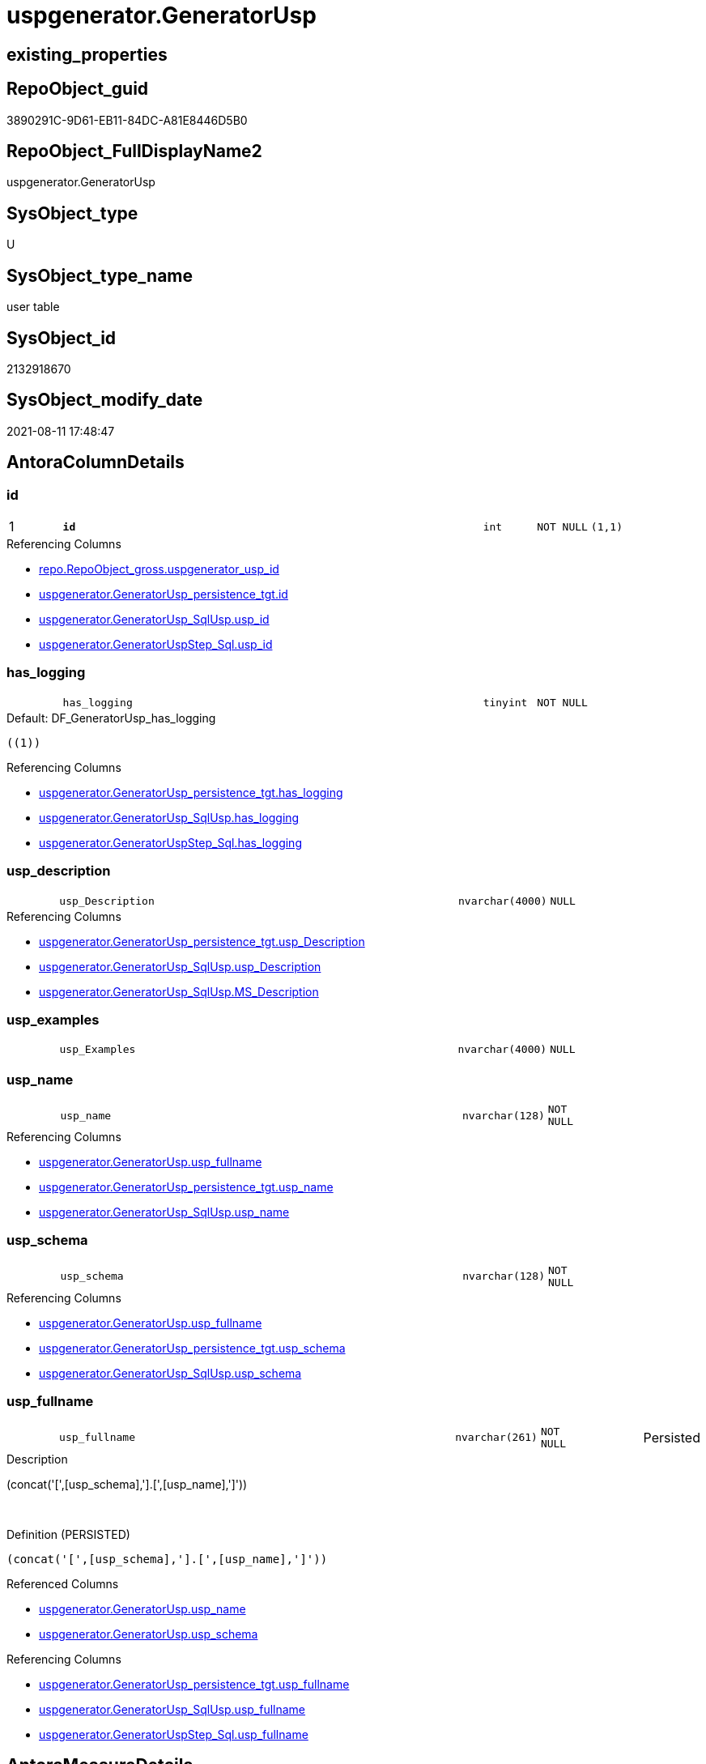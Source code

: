 // tag::HeaderFullDisplayName[]
= uspgenerator.GeneratorUsp
// end::HeaderFullDisplayName[]

== existing_properties

// tag::existing_properties[]
:ExistsProperty--antorareferencinglist:
:ExistsProperty--is_repo_managed:
:ExistsProperty--is_ssas:
:ExistsProperty--pk_index_guid:
:ExistsProperty--pk_indexpatterncolumndatatype:
:ExistsProperty--pk_indexpatterncolumnname:
:ExistsProperty--FK:
:ExistsProperty--AntoraIndexList:
:ExistsProperty--Columns:
// end::existing_properties[]

== RepoObject_guid

// tag::RepoObject_guid[]
3890291C-9D61-EB11-84DC-A81E8446D5B0
// end::RepoObject_guid[]

== RepoObject_FullDisplayName2

// tag::RepoObject_FullDisplayName2[]
uspgenerator.GeneratorUsp
// end::RepoObject_FullDisplayName2[]

== SysObject_type

// tag::SysObject_type[]
U 
// end::SysObject_type[]

== SysObject_type_name

// tag::SysObject_type_name[]
user table
// end::SysObject_type_name[]

== SysObject_id

// tag::SysObject_id[]
2132918670
// end::SysObject_id[]

== SysObject_modify_date

// tag::SysObject_modify_date[]
2021-08-11 17:48:47
// end::SysObject_modify_date[]

== AntoraColumnDetails

// tag::AntoraColumnDetails[]
[#column-id]
=== id

[cols="d,8m,m,m,m,d"]
|===
|1
|*id*
|int
|NOT NULL
|(1,1)
|
|===

.Referencing Columns
--
* xref:repo.repoobject_gross.adoc#column-uspgenerator_usp_id[+repo.RepoObject_gross.uspgenerator_usp_id+]
* xref:uspgenerator.generatorusp_persistence_tgt.adoc#column-id[+uspgenerator.GeneratorUsp_persistence_tgt.id+]
* xref:uspgenerator.generatorusp_sqlusp.adoc#column-usp_id[+uspgenerator.GeneratorUsp_SqlUsp.usp_id+]
* xref:uspgenerator.generatoruspstep_sql.adoc#column-usp_id[+uspgenerator.GeneratorUspStep_Sql.usp_id+]
--


[#column-has_logging]
=== has_logging

[cols="d,8m,m,m,m,d"]
|===
|
|has_logging
|tinyint
|NOT NULL
|
|
|===

.Default: DF_GeneratorUsp_has_logging
....
((1))
....

.Referencing Columns
--
* xref:uspgenerator.generatorusp_persistence_tgt.adoc#column-has_logging[+uspgenerator.GeneratorUsp_persistence_tgt.has_logging+]
* xref:uspgenerator.generatorusp_sqlusp.adoc#column-has_logging[+uspgenerator.GeneratorUsp_SqlUsp.has_logging+]
* xref:uspgenerator.generatoruspstep_sql.adoc#column-has_logging[+uspgenerator.GeneratorUspStep_Sql.has_logging+]
--


[#column-usp_description]
=== usp_description

[cols="d,8m,m,m,m,d"]
|===
|
|usp_Description
|nvarchar(4000)
|NULL
|
|
|===

.Referencing Columns
--
* xref:uspgenerator.generatorusp_persistence_tgt.adoc#column-usp_description[+uspgenerator.GeneratorUsp_persistence_tgt.usp_Description+]
* xref:uspgenerator.generatorusp_sqlusp.adoc#column-usp_description[+uspgenerator.GeneratorUsp_SqlUsp.usp_Description+]
* xref:uspgenerator.generatorusp_sqlusp.adoc#column-ms_description[+uspgenerator.GeneratorUsp_SqlUsp.MS_Description+]
--


[#column-usp_examples]
=== usp_examples

[cols="d,8m,m,m,m,d"]
|===
|
|usp_Examples
|nvarchar(4000)
|NULL
|
|
|===


[#column-usp_name]
=== usp_name

[cols="d,8m,m,m,m,d"]
|===
|
|usp_name
|nvarchar(128)
|NOT NULL
|
|
|===

.Referencing Columns
--
* xref:uspgenerator.generatorusp.adoc#column-usp_fullname[+uspgenerator.GeneratorUsp.usp_fullname+]
* xref:uspgenerator.generatorusp_persistence_tgt.adoc#column-usp_name[+uspgenerator.GeneratorUsp_persistence_tgt.usp_name+]
* xref:uspgenerator.generatorusp_sqlusp.adoc#column-usp_name[+uspgenerator.GeneratorUsp_SqlUsp.usp_name+]
--


[#column-usp_schema]
=== usp_schema

[cols="d,8m,m,m,m,d"]
|===
|
|usp_schema
|nvarchar(128)
|NOT NULL
|
|
|===

.Referencing Columns
--
* xref:uspgenerator.generatorusp.adoc#column-usp_fullname[+uspgenerator.GeneratorUsp.usp_fullname+]
* xref:uspgenerator.generatorusp_persistence_tgt.adoc#column-usp_schema[+uspgenerator.GeneratorUsp_persistence_tgt.usp_schema+]
* xref:uspgenerator.generatorusp_sqlusp.adoc#column-usp_schema[+uspgenerator.GeneratorUsp_SqlUsp.usp_schema+]
--


[#column-usp_fullname]
=== usp_fullname

[cols="d,8m,m,m,m,d"]
|===
|
|usp_fullname
|nvarchar(261)
|NOT NULL
|
|Persisted
|===

.Description
--
(concat('[',[usp_schema],'].[',[usp_name],']'))
--
{empty} +

.Definition (PERSISTED)
....
(concat('[',[usp_schema],'].[',[usp_name],']'))
....

.Referenced Columns
--
* xref:uspgenerator.generatorusp.adoc#column-usp_name[+uspgenerator.GeneratorUsp.usp_name+]
* xref:uspgenerator.generatorusp.adoc#column-usp_schema[+uspgenerator.GeneratorUsp.usp_schema+]
--

.Referencing Columns
--
* xref:uspgenerator.generatorusp_persistence_tgt.adoc#column-usp_fullname[+uspgenerator.GeneratorUsp_persistence_tgt.usp_fullname+]
* xref:uspgenerator.generatorusp_sqlusp.adoc#column-usp_fullname[+uspgenerator.GeneratorUsp_SqlUsp.usp_fullname+]
* xref:uspgenerator.generatoruspstep_sql.adoc#column-usp_fullname[+uspgenerator.GeneratorUspStep_Sql.usp_fullname+]
--


// end::AntoraColumnDetails[]

== AntoraMeasureDetails

// tag::AntoraMeasureDetails[]

// end::AntoraMeasureDetails[]

== AntoraPkColumnTableRows

// tag::AntoraPkColumnTableRows[]
|1
|*<<column-id>>*
|int
|NOT NULL
|(1,1)
|







// end::AntoraPkColumnTableRows[]

== AntoraNonPkColumnTableRows

// tag::AntoraNonPkColumnTableRows[]

|
|<<column-has_logging>>
|tinyint
|NOT NULL
|
|

|
|<<column-usp_description>>
|nvarchar(4000)
|NULL
|
|

|
|<<column-usp_examples>>
|nvarchar(4000)
|NULL
|
|

|
|<<column-usp_name>>
|nvarchar(128)
|NOT NULL
|
|

|
|<<column-usp_schema>>
|nvarchar(128)
|NOT NULL
|
|

|
|<<column-usp_fullname>>
|nvarchar(261)
|NOT NULL
|
|Persisted

// end::AntoraNonPkColumnTableRows[]

== AntoraIndexList

// tag::AntoraIndexList[]

[#index-pk_generatorusp]
=== pk_generatorusp

* IndexSemanticGroup: xref:other/indexsemanticgroup.adoc#openingbracketnoblankgroupclosingbracket[no_group]
+
--
* <<column-id>>; int
--
* PK, Unique, Real: 1, 1, 1


[#index-uk_generatorusp_schema_name]
=== uk_generatorusp_schema_name

* IndexSemanticGroup: xref:other/indexsemanticgroup.adoc#openingbracketnoblankgroupclosingbracket[no_group]
+
--
* <<column-usp_schema>>; nvarchar(128)
* <<column-usp_name>>; nvarchar(128)
--
* PK, Unique, Real: 0, 1, 1

// end::AntoraIndexList[]

== AntoraParameterList

// tag::AntoraParameterList[]

// end::AntoraParameterList[]

== Other tags

source: property.RepoObjectProperty_cross As rop_cross


=== additional_reference_csv

// tag::additional_reference_csv[]

// end::additional_reference_csv[]


=== AdocUspSteps

// tag::adocuspsteps[]

// end::adocuspsteps[]


=== AntoraReferencedList

// tag::antorareferencedlist[]

// end::antorareferencedlist[]


=== AntoraReferencingList

// tag::antorareferencinglist[]
* xref:repo.repoobject_gross.adoc[]
* xref:uspgenerator.generatorusp_persistence_tgt.adoc[]
* xref:uspgenerator.generatorusp_sqlusp.adoc[]
* xref:uspgenerator.generatoruspstep_persistence_isinactive_setpoint.adoc[]
* xref:uspgenerator.generatoruspstep_persistence_src.adoc[]
* xref:uspgenerator.generatoruspstep_sql.adoc[]
* xref:uspgenerator.usp_generatorusp_insert_update_persistence.adoc[]
// end::antorareferencinglist[]


=== Description

// tag::description[]

// end::description[]


=== exampleUsage

// tag::exampleusage[]

// end::exampleusage[]


=== exampleUsage_2

// tag::exampleusage_2[]

// end::exampleusage_2[]


=== exampleUsage_3

// tag::exampleusage_3[]

// end::exampleusage_3[]


=== exampleUsage_4

// tag::exampleusage_4[]

// end::exampleusage_4[]


=== exampleUsage_5

// tag::exampleusage_5[]

// end::exampleusage_5[]


=== exampleWrong_Usage

// tag::examplewrong_usage[]

// end::examplewrong_usage[]


=== has_execution_plan_issue

// tag::has_execution_plan_issue[]

// end::has_execution_plan_issue[]


=== has_get_referenced_issue

// tag::has_get_referenced_issue[]

// end::has_get_referenced_issue[]


=== has_history

// tag::has_history[]

// end::has_history[]


=== has_history_columns

// tag::has_history_columns[]

// end::has_history_columns[]


=== InheritanceType

// tag::inheritancetype[]

// end::inheritancetype[]


=== is_persistence

// tag::is_persistence[]

// end::is_persistence[]


=== is_persistence_check_duplicate_per_pk

// tag::is_persistence_check_duplicate_per_pk[]

// end::is_persistence_check_duplicate_per_pk[]


=== is_persistence_check_for_empty_source

// tag::is_persistence_check_for_empty_source[]

// end::is_persistence_check_for_empty_source[]


=== is_persistence_delete_changed

// tag::is_persistence_delete_changed[]

// end::is_persistence_delete_changed[]


=== is_persistence_delete_missing

// tag::is_persistence_delete_missing[]

// end::is_persistence_delete_missing[]


=== is_persistence_insert

// tag::is_persistence_insert[]

// end::is_persistence_insert[]


=== is_persistence_truncate

// tag::is_persistence_truncate[]

// end::is_persistence_truncate[]


=== is_persistence_update_changed

// tag::is_persistence_update_changed[]

// end::is_persistence_update_changed[]


=== is_repo_managed

// tag::is_repo_managed[]
0
// end::is_repo_managed[]


=== is_ssas

// tag::is_ssas[]
0
// end::is_ssas[]


=== microsoft_database_tools_support

// tag::microsoft_database_tools_support[]

// end::microsoft_database_tools_support[]


=== MS_Description

// tag::ms_description[]

// end::ms_description[]


=== persistence_source_RepoObject_fullname

// tag::persistence_source_repoobject_fullname[]

// end::persistence_source_repoobject_fullname[]


=== persistence_source_RepoObject_fullname2

// tag::persistence_source_repoobject_fullname2[]

// end::persistence_source_repoobject_fullname2[]


=== persistence_source_RepoObject_guid

// tag::persistence_source_repoobject_guid[]

// end::persistence_source_repoobject_guid[]


=== persistence_source_RepoObject_xref

// tag::persistence_source_repoobject_xref[]

// end::persistence_source_repoobject_xref[]


=== pk_index_guid

// tag::pk_index_guid[]
3A90291C-9D61-EB11-84DC-A81E8446D5B0
// end::pk_index_guid[]


=== pk_IndexPatternColumnDatatype

// tag::pk_indexpatterncolumndatatype[]
int
// end::pk_indexpatterncolumndatatype[]


=== pk_IndexPatternColumnName

// tag::pk_indexpatterncolumnname[]
id
// end::pk_indexpatterncolumnname[]


=== pk_IndexSemanticGroup

// tag::pk_indexsemanticgroup[]

// end::pk_indexsemanticgroup[]


=== ReferencedObjectList

// tag::referencedobjectlist[]

// end::referencedobjectlist[]


=== usp_persistence_RepoObject_guid

// tag::usp_persistence_repoobject_guid[]

// end::usp_persistence_repoobject_guid[]


=== UspExamples

// tag::uspexamples[]

// end::uspexamples[]


=== uspgenerator_usp_id

// tag::uspgenerator_usp_id[]

// end::uspgenerator_usp_id[]


=== UspParameters

// tag::uspparameters[]

// end::uspparameters[]

== Boolean Attributes

source: property.RepoObjectProperty WHERE property_int = 1

// tag::boolean_attributes[]

// end::boolean_attributes[]

== sql_modules_definition

// tag::sql_modules_definition[]
[%collapsible]
=======
[source,sql]
----

----
=======
// end::sql_modules_definition[]


